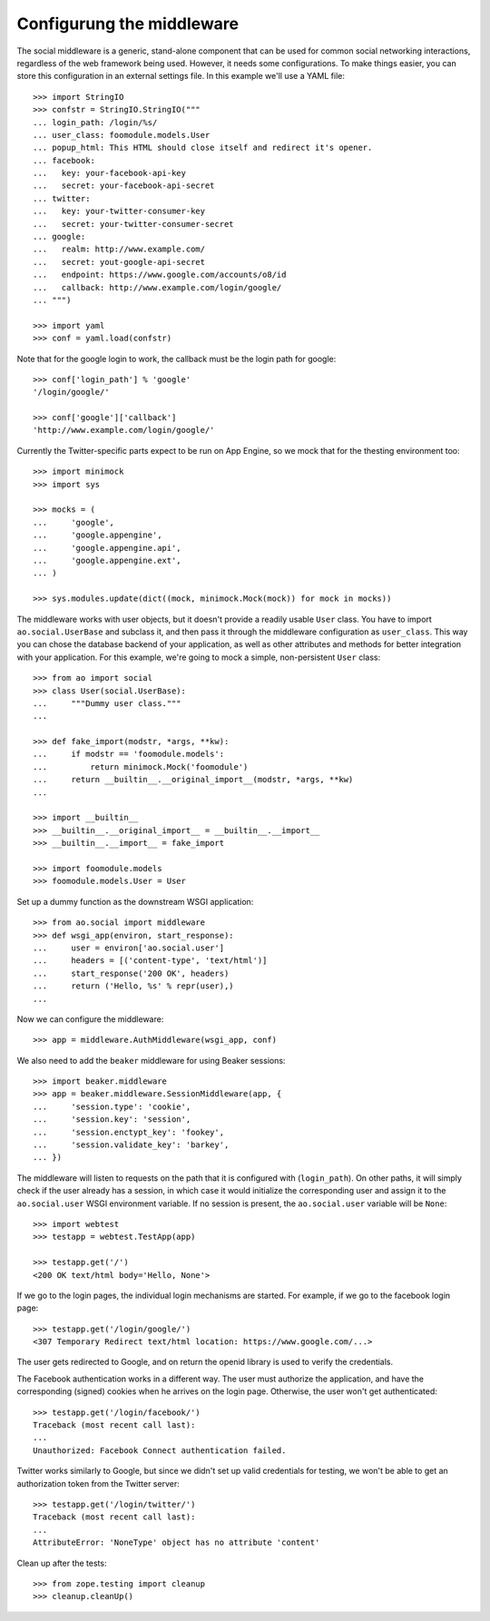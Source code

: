 Configurung the middleware
==========================

The social middleware is a generic, stand-alone component that can be used for
common social networking interactions, regardless of the web framework being
used. However, it needs some configurations. To make things easier, you can
store this configuration in an external settings file. In this example we'll
use a YAML file::

    >>> import StringIO
    >>> confstr = StringIO.StringIO("""
    ... login_path: /login/%s/
    ... user_class: foomodule.models.User
    ... popup_html: This HTML should close itself and redirect it's opener.
    ... facebook:
    ...   key: your-facebook-api-key
    ...   secret: your-facebook-api-secret
    ... twitter:
    ...   key: your-twitter-consumer-key
    ...   secret: your-twitter-consumer-secret
    ... google:
    ...   realm: http://www.example.com/
    ...   secret: yout-google-api-secret
    ...   endpoint: https://www.google.com/accounts/o8/id
    ...   callback: http://www.example.com/login/google/
    ... """)

    >>> import yaml
    >>> conf = yaml.load(confstr)

Note that for the google login to work, the callback must be the login path for
google::

    >>> conf['login_path'] % 'google'
    '/login/google/'

    >>> conf['google']['callback']
    'http://www.example.com/login/google/'

Currently the Twitter-specific parts expect to be run on App Engine, so we mock
that for the thesting environment too::

    >>> import minimock
    >>> import sys

    >>> mocks = (
    ...     'google',
    ...     'google.appengine',
    ...     'google.appengine.api',
    ...     'google.appengine.ext',
    ... )

    >>> sys.modules.update(dict((mock, minimock.Mock(mock)) for mock in mocks))

The middleware works with user objects, but it doesn't provide a readily usable
``User`` class. You have to import ``ao.social.UserBase`` and subclass it, and
then pass it through the middleware configuration as ``user_class``. This way
you can chose the database backend of your application, as well as other
attributes and methods for better integration with your application. For this
example, we're going to mock a simple, non-persistent ``User`` class::

    >>> from ao import social
    >>> class User(social.UserBase):
    ...     """Dummy user class."""
    ...

    >>> def fake_import(modstr, *args, **kw):
    ...     if modstr == 'foomodule.models':
    ...         return minimock.Mock('foomodule')
    ...     return __builtin__.__original_import__(modstr, *args, **kw)
    ...

    >>> import __builtin__
    >>> __builtin__.__original_import__ = __builtin__.__import__
    >>> __builtin__.__import__ = fake_import

    >>> import foomodule.models
    >>> foomodule.models.User = User

Set up a dummy function as the downstream WSGI application::

    >>> from ao.social import middleware
    >>> def wsgi_app(environ, start_response):
    ...     user = environ['ao.social.user']
    ...     headers = [('content-type', 'text/html')]
    ...     start_response('200 OK', headers)
    ...     return ('Hello, %s' % repr(user),)
    ...

Now we can configure the middleware::

    >>> app = middleware.AuthMiddleware(wsgi_app, conf)

We also need to add the ``beaker`` middleware for using Beaker sessions::

    >>> import beaker.middleware
    >>> app = beaker.middleware.SessionMiddleware(app, {
    ...     'session.type': 'cookie',
    ...     'session.key': 'session',
    ...     'session.enctypt_key': 'fookey',
    ...     'session.validate_key': 'barkey',
    ... })

The middleware will listen to requests on the path that it is configured with
(``login_path``). On other paths, it will simply check if the user already has
a session, in which case it would initialize the corresponding user and assign
it to the ``ao.social.user`` WSGI environment variable. If no session is
present, the ``ao.social.user`` variable will be ``None``::

    >>> import webtest
    >>> testapp = webtest.TestApp(app)

    >>> testapp.get('/')
    <200 OK text/html body='Hello, None'>

If we go to the login pages, the individual login mechanisms are started. For
example, if we go to the facebook login page::

    >>> testapp.get('/login/google/')
    <307 Temporary Redirect text/html location: https://www.google.com/...>

The user gets redirected to Google, and on return the openid library is used to
verify the credentials.

The Facebook authentication works in a different way. The user must authorize
the application, and have the corresponding (signed) cookies when he arrives on
the login page. Otherwise, the user won't get authenticated::

    >>> testapp.get('/login/facebook/')
    Traceback (most recent call last):
    ...
    Unauthorized: Facebook Connect authentication failed.

Twitter works similarly to Google, but since we didn't set up valid credentials
for testing, we won't be able to get an authorization token from the Twitter
server::

    >>> testapp.get('/login/twitter/')
    Traceback (most recent call last):
    ...
    AttributeError: 'NoneType' object has no attribute 'content'

Clean up after the tests::

    >>> from zope.testing import cleanup
    >>> cleanup.cleanUp()
